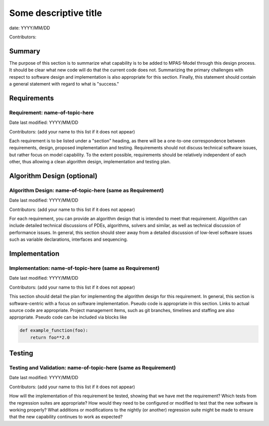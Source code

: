 
Some descriptive title
======================

date: YYYY/MM/DD

Contributors:



Summary
-------

The purpose of this section is to summarize what capability is to be added to
MPAS-Model through this design process. It should be clear what new code will do
that the current code does not. Summarizing the primary challenges with respect
to software design and implementation is also appropriate for this section.
Finally, this statement should contain a general statement with regard to what
is "success."


Requirements
------------

Requirement: name-of-topic-here
^^^^^^^^^^^^^^^^^^^^^^^^^^^^^^^

Date last modified: YYYY/MM/DD

Contributors: (add your name to this list if it does not appear)


Each requirement is to be listed under a "section" heading, as there will be a
one-to-one correspondence between requirements, design, proposed implementation
and testing. Requirements should not discuss technical software issues, but
rather focus on model capability. To the extent possible, requirements should
be relatively independent of each other, thus allowing a clean algorithm design,
implementation and testing plan.


Algorithm Design (optional)
---------------------------

Algorithm Design: name-of-topic-here (same as Requirement)
^^^^^^^^^^^^^^^^^^^^^^^^^^^^^^^^^^^^^^^^^^^^^^^^^^^^^^^^^^

Date last modified: YYYY/MM/DD

Contributors: (add your name to this list if it does not appear)

For each requirement, you can provide an algorithm design that is intended to
meet that requirement. Algorithm can include detailed technical discussions of
PDEs, algorithms, solvers and similar, as well as technical discussion of
performance issues. In general, this section should steer away from a detailed
discussion of low-level software issues such as variable declarations,
interfaces and sequencing.


Implementation
--------------

Implementation: name-of-topic-here (same as Requirement)
^^^^^^^^^^^^^^^^^^^^^^^^^^^^^^^^^^^^^^^^^^^^^^^^^^^^^^^^

Date last modified: YYYY/MM/DD

Contributors: (add your name to this list if it does not appear)

This section should detail the plan for implementing the algorithm design for
this requirement. In general, this section is software-centric with a focus on
software implementation. Pseudo code is appropriate in this section. Links to
actual source code are appropriate. Project management items, such as git
branches, timelines and staffing are also appropriate. Pseudo code can be
included via blocks like

.. code-block:: python

   def example_function(foo):
       return foo**2.0


Testing
-------

Testing and Validation: name-of-topic-here (same as Requirement)
^^^^^^^^^^^^^^^^^^^^^^^^^^^^^^^^^^^^^^^^^^^^^^^^^^^^^^^^^^^^^^^^

Date last modified: YYYY/MM/DD

Contributors: (add your name to this list if it does not appear)

How will the implementation of this requirement be tested, showing that we have
met the requirement? Which tests from the regression suites are appropriate?
How would they need to be configured or modified to test that the new software
is working properly?  What additions or modifications to the nightly (or
another) regression suite might be made to ensure that the new capability
continues to work as expected?
